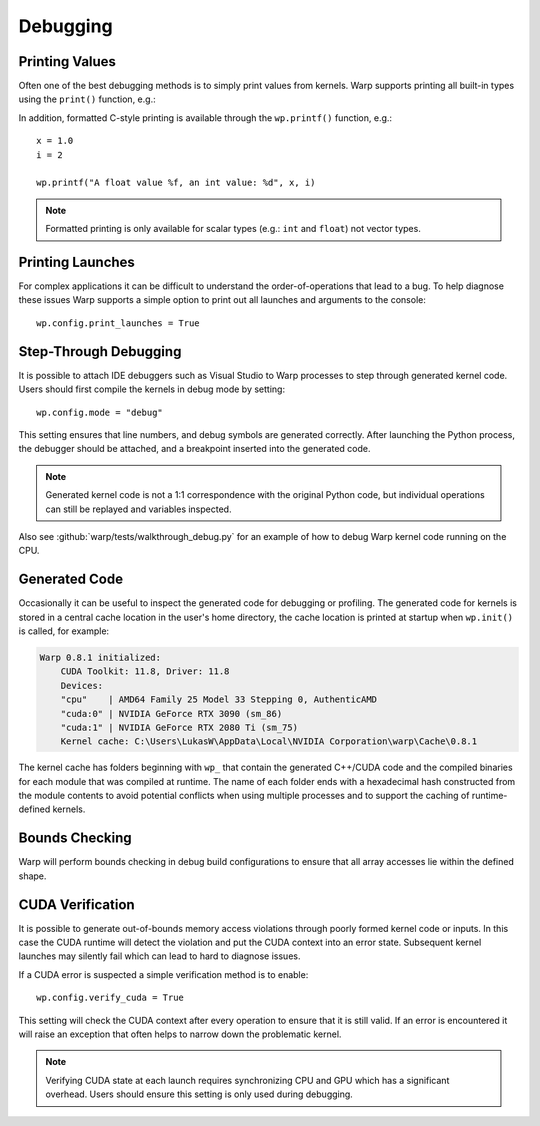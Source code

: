Debugging
=========

Printing Values
---------------

Often one of the best debugging methods is to simply print values from kernels. Warp supports printing all built-in
types using the ``print()`` function, e.g.:

.. testcode::

    v = wp.vec3(1.0, 2.0, 3.0)

    print(v)   

.. testoutput::

    [1.0, 2.0, 3.0]

In addition, formatted C-style printing is available through the ``wp.printf()`` function, e.g.::

    x = 1.0
    i = 2

    wp.printf("A float value %f, an int value: %d", x, i)

.. note:: Formatted printing is only available for scalar types (e.g.: ``int`` and ``float``) not vector types.

Printing Launches
-----------------

For complex applications it can be difficult to understand the order-of-operations that lead to a bug. To help diagnose
these issues Warp supports a simple option to print out all launches and arguments to the console::

    wp.config.print_launches = True


Step-Through Debugging
----------------------

It is possible to attach IDE debuggers such as Visual Studio to Warp processes to step through generated kernel code.
Users should first compile the kernels in debug mode by setting::
   
    wp.config.mode = "debug"

This setting ensures that line numbers, and debug symbols are generated correctly. After launching the Python process,
the debugger should be attached, and a breakpoint inserted into the generated code.

.. note:: Generated kernel code is not a 1:1 correspondence with the original Python code, but individual operations can still be replayed and variables inspected.

Also see :github:`warp/tests/walkthrough_debug.py` for an example of how to debug Warp kernel code running on the CPU.

Generated Code
--------------

Occasionally it can be useful to inspect the generated code for debugging or profiling.
The generated code for kernels is stored in a central cache location in the user's home directory, the cache location
is printed at startup when ``wp.init()`` is called, for example:

.. code-block:: console

    Warp 0.8.1 initialized:
        CUDA Toolkit: 11.8, Driver: 11.8
        Devices:
        "cpu"    | AMD64 Family 25 Model 33 Stepping 0, AuthenticAMD
        "cuda:0" | NVIDIA GeForce RTX 3090 (sm_86)
        "cuda:1" | NVIDIA GeForce RTX 2080 Ti (sm_75)
        Kernel cache: C:\Users\LukasW\AppData\Local\NVIDIA Corporation\warp\Cache\0.8.1

The kernel cache has folders beginning with ``wp_`` that contain the generated C++/CUDA code and the compiled binaries
for each module that was compiled at runtime.
The name of each folder ends with a hexadecimal hash constructed from the module contents to avoid potential
conflicts when using multiple processes and to support the caching of runtime-defined kernels.

Bounds Checking
---------------

Warp will perform bounds checking in debug build configurations to ensure that all array accesses lie within the defined
shape.

CUDA Verification
-----------------

It is possible to generate out-of-bounds memory access violations through poorly formed kernel code or inputs. In this
case the CUDA runtime will detect the violation and put the CUDA context into an error state. Subsequent kernel launches
may silently fail which can lead to hard to diagnose issues.

If a CUDA error is suspected a simple verification method is to enable::

    wp.config.verify_cuda = True

This setting will check the CUDA context after every operation to ensure that it is still valid. If an error is
encountered it will raise an exception that often helps to narrow down the problematic kernel.

.. note:: Verifying CUDA state at each launch requires synchronizing CPU and GPU which has a significant overhead. Users should ensure this setting is only used during debugging.
